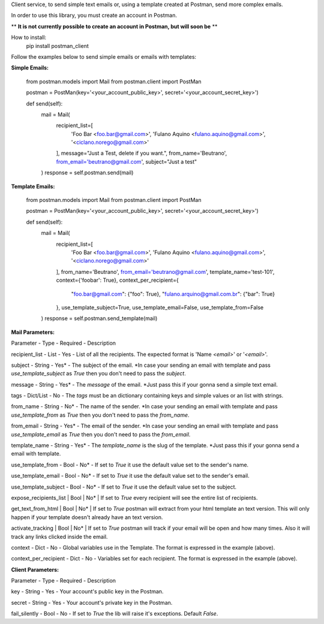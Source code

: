 Client service, to send simple text emails or, using a template created at Postman, send more complex emails.

In order to use this library, you must create an account in Postman.

** **It is not currently possible to create an account in Postman, but will soon be** **

How to install:
    pip install postman_client

Follow the examples below to send simple emails or emails with templates:

**Simple Emails:**

    from postman.models import Mail
    from postman.client import PostMan

    postman = PostMan(key='<your_account_public_key>', secret='<your_account_secret_key>')

    def send(self):
        mail = Mail(
            recipient_list=[
                'Foo Bar <foo.bar@gmail.com>',
                'Fulano Aquino <fulano.aquino@gmail.com>',
                '<ciclano.norego@gmail.com>'
            ],
            message="Just a Test, delete if you want.",
            from_name='Beutrano',
            from_email='beutrano@gmail.com',
            subject="Just a test"
        )
        response = self.postman.send(mail)

**Template Emails:**

    from postman.models import Mail
    from postman.client import PostMan

    postman = PostMan(key='<your_account_public_key>', secret='<your_account_secret_key>')

    def send(self):
        mail = Mail(
            recipient_list=[
                'Foo Bar <foo.bar@gmail.com>',
                'Fulano Aquino <fulano.aquino@gmail.com>',
                '<ciclano.norego@gmail.com>'
            ],
            from_name='Beutrano',
            from_email='beutrano@gmail.com',
            template_name='test-101',
            context={'foobar': True},
            context_per_recipient={
                "foo.bar@gmail.com": {"foo": True},
                "fulano.arquino@gmail.com.br": {"bar": True}
            },
            use_template_subject=True,
            use_template_email=False,
            use_template_from=False
        )
        response = self.postman.send_template(mail)

**Mail Parameters:**

Parameter - Type - Required - Description

recipient_list - List - Yes - List of all the recipients. The expected format is 'Name `<email>`' or '`<email>`'.

subject - String - Yes* - The subject of the email. *In case your sending an email with template and pass `use_template_subject` as `True` then you don't need to pass the `subject`.

message - String - Yes* - The `message` of the email. *Just pass this if your gonna send a simple text email.

tags - Dict/List - No - The `tags` must be an dictionary containing keys and simple values or an list with strings.

from_name - String - No* - The name of the sender. *In case your sending an email with template and pass `use_template_from` as `True` then you don't need to pass the `from_name`.

from_email - String - Yes* - The email of the sender. *In case your sending an email with template and pass `use_template_email` as `True` then you don't need to pass the `from_email`.

template_name - String - Yes* - The `template_name` is the slug of the template. *Just pass this if your gonna send a email with template.

use_template_from - Bool - No* - If set to `True` it use the default value set to the sender's name.

use_template_email - Bool - No* - If set to `True` it use the default value set to the sender's email.

use_template_subject - Bool - No* - If set to `True` it use the default value set to the subject.

expose_recipients_list | Bool | No* | If set to `True` every recipient will see the entire list of recipients.

get_text_from_html | Bool | No* | If set to `True` postman will extract from your html template an text version. This will only happen if your template doesn't already have an text version.

activate_tracking | Bool | No* | If set to `True` postman will track if your email will be open and how many times. Also it will track any links clicked inside the email.

context - Dict - No - Global variables use in the Template. The format is expressed in the example (above).

context_per_recipient - Dict - No - Variables set for each recipient. The format is expressed in the example (above).

**Client Parameters:**

Parameter - Type - Required - Description

key - String - Yes - Your account's public key in the Postman.

secret - String - Yes - Your account's private key in the Postman.

fail_silently - Bool - No - If set to `True` the lib will raise it's exceptions. Default `False`.
